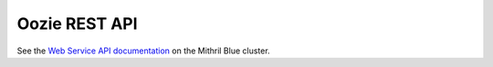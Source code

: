 Oozie REST API
==============

.. 04/16/15: Copy edited.

See the `Web Service API documentation <http://mithrilblue-oozie.blue.ygrid.yahoo.com:4080/oozie/docs/WebServicesAPI.html>`_
on the Mithril Blue cluster.

